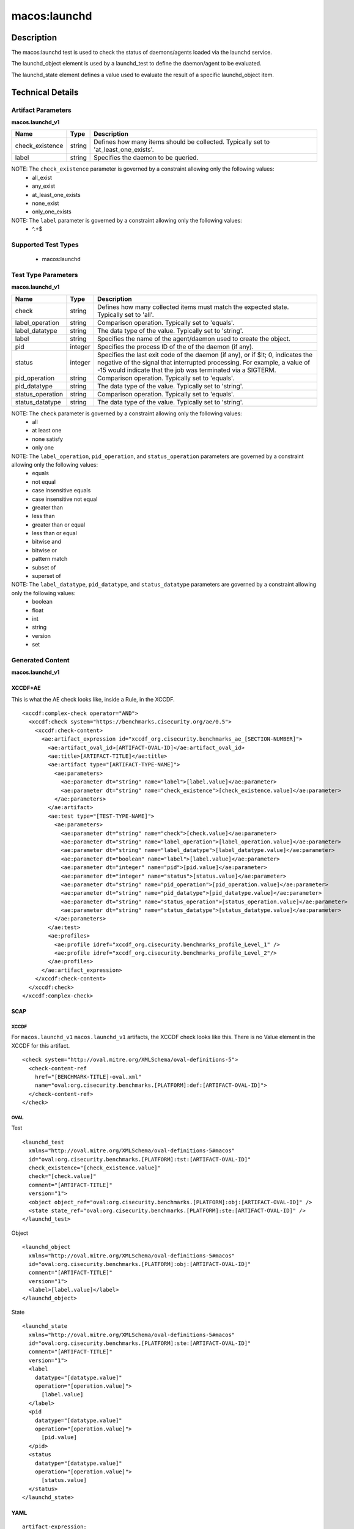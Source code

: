 macos:launchd
=============

Description
-----------

The macos:launchd test is used to check the status of daemons/agents loaded via the launchd service.

The launchd_object element is used by a launchd_test to define the daemon/agent to be evaluated.

The launchd_state element defines a value used to evaluate the result of a specific launchd_object item.

Technical Details
-----------------

Artifact Parameters
~~~~~~~~~~~~~~~~~~~

**macos.launchd_v1**

+-----------------------------+---------+------------------------------------+
| Name                        | Type    | Description                        |
+=============================+=========+====================================+
| check_existence             | string  | Defines how many items should be   |
|                             |         | collected. Typically set to        |
|                             |         | 'at_least_one_exists'.             |
+-----------------------------+---------+------------------------------------+
| label                       | string  | Specifies the daemon to be         |
|                             |         | queried.                           |
+-----------------------------+---------+------------------------------------+

NOTE: The ``check_existence`` parameter is governed by a constraint allowing only the following values:
  - all_exist
  - any_exist
  - at_least_one_exists
  - none_exist
  - only_one_exists

NOTE: The ``label`` parameter is governed by a constraint allowing only the following values:
  - ^.+$

Supported Test Types
~~~~~~~~~~~~~~~~~~~~

  - macos:launchd

Test Type Parameters
~~~~~~~~~~~~~~~~~~~~

**macos.launchd_v1**

+-----------------------------+---------+------------------------------------+
| Name                        | Type    | Description                        |
+=============================+=========+====================================+
| check                       | string  | Defines how many collected items   |
|                             |         | must match the expected state.     |
|                             |         | Typically set to 'all'.            |
+-----------------------------+---------+------------------------------------+
| label_operation             | string  | Comparison operation. Typically    |
|                             |         | set to 'equals'.                   |
+-----------------------------+---------+------------------------------------+
| label_datatype              | string  | The data type of the value.        |
|                             |         | Typically set to 'string'.         |
+-----------------------------+---------+------------------------------------+
| label                       | string  | Specifies the name of the          |
|                             |         | agent/daemon used to create the    |
|                             |         | object.                            |
+-----------------------------+---------+------------------------------------+
| pid                         | integer | Specifies the process ID of the    |
|                             |         | of the daemon (if any).            |
+-----------------------------+---------+------------------------------------+
| status                      | integer | Specifies the last exit code of    |
|                             |         | the daemon (if any), or if $lt; 0, |
|                             |         | indicates the negative of the      |
|                             |         | signal that interrupted            |
|                             |         | processing. For example, a value   |
|                             |         | of -15 would indicate that the job |
|                             |         | was terminated via a SIGTERM.      |
+-----------------------------+---------+------------------------------------+
| pid_operation               | string  | Comparison operation. Typically    |
|                             |         | set to 'equals'.                   |
+-----------------------------+---------+------------------------------------+
| pid_datatype                | string  | The data type of the value.        |
|                             |         | Typically set to 'string'.         |
+-----------------------------+---------+------------------------------------+
| status_operation            | string  | Comparison operation. Typically    |
|                             |         | set to 'equals'.                   |
+-----------------------------+---------+------------------------------------+
| status_datatype             | string  | The data type of the value.        |
|                             |         | Typically set to 'string'.         |
+-----------------------------+---------+------------------------------------+

NOTE: The ``check`` parameter is governed by a constraint allowing only the following values:
  - all
  - at least one
  - none satisfy
  - only one

NOTE: The ``label_operation``, ``pid_operation``, and ``status_operation`` parameters are governed by a constraint allowing only the following values:
  - equals
  - not equal
  - case insensitive equals
  - case insensitive not equal
  - greater than
  - less than
  - greater than or equal
  - less than or equal
  - bitwise and
  - bitwise or
  - pattern match
  - subset of
  - superset of

NOTE: The ``label_datatype``, ``pid_datatype``, and ``status_datatype`` parameters are governed by a constraint allowing only the following values:
  - boolean
  - float
  - int
  - string
  - version
  - set

Generated Content
~~~~~~~~~~~~~~~~~

**macos.launchd_v1**

XCCDF+AE
^^^^^^^^

This is what the AE check looks like, inside a Rule, in the XCCDF.

::

  <xccdf:complex-check operator="AND">
    <xccdf:check system="https://benchmarks.cisecurity.org/ae/0.5">
      <xccdf:check-content>
        <ae:artifact_expression id="xccdf_org.cisecurity.benchmarks_ae_[SECTION-NUMBER]">
          <ae:artifact_oval_id>[ARTIFACT-OVAL-ID]</ae:artifact_oval_id>
          <ae:title>[ARTIFACT-TITLE]</ae:title>
          <ae:artifact type="[ARTIFACT-TYPE-NAME]">
            <ae:parameters>
              <ae:parameter dt="string" name="label">[label.value]</ae:parameter>
              <ae:parameter dt="string" name="check_existence">[check_existence.value]</ae:parameter>
            </ae:parameters>
          </ae:artifact>
          <ae:test type="[TEST-TYPE-NAME]">
            <ae:parameters>
              <ae:parameter dt="string" name="check">[check.value]</ae:parameter>
              <ae:parameter dt="string" name="label_operation">[label_operation.value]</ae:parameter>
              <ae:parameter dt="string" name="label_datatype">[label_datatype.value]</ae:parameter>
              <ae:parameter dt="boolean" name="label">[label.value]</ae:parameter>
              <ae:parameter dt="integer" name="pid">[pid.value]</ae:parameter>
              <ae:parameter dt="integer" name="status">[status.value]</ae:parameter>
              <ae:parameter dt="string" name="pid_operation">[pid_operation.value]</ae:parameter>
              <ae:parameter dt="string" name="pid_datatype">[pid_datatype.value]</ae:parameter>
              <ae:parameter dt="string" name="status_operation">[status_operation.value]</ae:parameter>
              <ae:parameter dt="string" name="status_datatype">[status_datatype.value]</ae:parameter>
            </ae:parameters>
          </ae:test>
          <ae:profiles>
            <ae:profile idref="xccdf_org.cisecurity.benchmarks_profile_Level_1" />
            <ae:profile idref="xccdf_org.cisecurity.benchmarks_profile_Level_2"/>
          </ae:profiles>
        </ae:artifact_expression>
      </xccdf:check-content>
    </xccdf:check>
  </xccdf:complex-check>

SCAP
^^^^

XCCDF
'''''

For ``macos.launchd_v1`` ``macos.launchd_v1`` artifacts, the XCCDF check looks like this. There is no Value element in the XCCDF for this artifact.

::

  <check system="http://oval.mitre.org/XMLSchema/oval-definitions-5">
    <check-content-ref
      href="[BENCHMARK-TITLE]-oval.xml"
      name="oval:org.cisecurity.benchmarks.[PLATFORM]:def:[ARTIFACT-OVAL-ID]">
    </check-content-ref>
  </check>

OVAL
''''

Test

::

  <launchd_test
    xmlns="http://oval.mitre.org/XMLSchema/oval-definitions-5#macos"
    id="oval:org.cisecurity.benchmarks.[PLATFORM]:tst:[ARTIFACT-OVAL-ID]"
    check_existence="[check_existence.value]"
    check="[check.value]"
    comment="[ARTIFACT-TITLE]"
    version="1">
    <object object_ref="oval:org.cisecurity.benchmarks.[PLATFORM]:obj:[ARTIFACT-OVAL-ID]" />
    <state state_ref="oval:org.cisecurity.benchmarks.[PLATFORM]:ste:[ARTIFACT-OVAL-ID]" />
  </launchd_test>

Object

::

  <launchd_object
    xmlns="http://oval.mitre.org/XMLSchema/oval-definitions-5#macos"
    id="oval:org.cisecurity.benchmarks.[PLATFORM]:obj:[ARTIFACT-OVAL-ID]"
    comment="[ARTIFACT-TITLE]"
    version="1">
    <label>[label.value]</label>
  </launchd_object>

State

::

  <launchd_state
    xmlns="http://oval.mitre.org/XMLSchema/oval-definitions-5#macos"
    id="oval:org.cisecurity.benchmarks.[PLATFORM]:ste:[ARTIFACT-OVAL-ID]"
    comment="[ARTIFACT-TITLE]"
    version="1">
    <label
      datatype="[datatype.value]"
      operation="[operation.value]">
        [label.value]
    </label>
    <pid
      datatype="[datatype.value]"
      operation="[operation.value]">
        [pid.value]
    </pid>
    <status
      datatype="[datatype.value]"
      operation="[operation.value]">
        [status.value]
    </status>
  </launchd_state>

YAML
^^^^

::

  artifact-expression:
    artifact-unique-id: "[ARTIFACT-OVAL-ID]"
    artifact_title: "[ARTIFACT-TITLE]"
    artifact:
      type: "[ARTIFACT-TYPE-NAME]"
      parameters:
        - parameter:
            name: "label"
            dt: "string"
            value: "[label.value]"
        - parameter:
            name: "check_existence"
            dt: "string"
            value: "[check_existence.value]"
    test:
      type: "[TEST-TYPE-NAME]"
      parameters:
        - parameter:
            name: "check"
            dt: "string"
            value: "[check.value]"
        - parameter:
            name: "label_operation"
            dt: "string"
            value: "[label_operation.value]"
        - parameter:
            name: "label_datatype"
            dt: "string"
            value: "[label_datatype.value]"
        - parameter:
            name: "label"
            dt: "string"
            value: "[label.value]"
        - parameter:
            name: "pid"
            dt: "integer"
            value: "[pid.value]"
        - parameter:
            name: "status"
            dt: "integer"
            value: "[status.value]"
        - parameter:
            name: "pid_operation"
            dt: "string"
            value: "[pid_operation.value]"
        - parameter:
            name: "pid_datatype"
            dt: "string"
            value: "[pid_datatype.value]"
        - parameter:
            name: "pid_operation"
            dt: "string"
            value: "[pid_operation.value]"
        - parameter:
            name: "status_operation"
            dt: "string"
            value: "[status_operation.value]"
        - parameter:
            name: "status_datatype"
            dt: "string"
            value: "[status_datatype.value]"

JSON
^^^^

::

  {
    "artifact-expression": {
      "artifact-unique-id": "[ARTIFACT-OVAL-ID]",
      "artifact_title": "[ARTIFACT-TITLE]",
      "artifact": {
        "type": "[ARTIFACT-TYPE-NAME]",
        "parameters": [
          {
            "parameter": {
              "name": "check_existence",
              "dt": "string",
              "value": "[check_existence.value]"
            }
          },
          {
            "parameter": {
              "name": "label",
              "dt": "string",
              "value": "[label.value]"
            }
          }
        ]
      },
      "test": {
        "type": "[TEST-TYPE-NAME]",
        "parameters": [
          {
            "parameter": {
              "name": "check",
              "dt": "string",
              "value": "[check.value]"
            }
          },
          {
            "parameter": {
              "name": "label_operation",
              "dt": "string",
              "value": "[label_operation.value]"
            }
          },
          {
            "parameter": {
              "name": "label_datatype",
              "dt": "string",
              "value": "[label_datatype.value]"
            }
          },
          {
            "parameter": {
              "name": "label",
              "dt": "string",
              "value": "[label.value]"
            }
          },
          {
            "parameter": {
              "name": "pid",
              "dt": "integer",
              "value": "[pid.value]"
            }
          },
          {
            "parameter": {
              "name": "status",
              "dt": "integer",
              "value": "[status.value]"
            }
          },
          {
            "parameter": {
              "name": "pid_operation",
              "dt": "string",
              "value": "[pid_operation.value]"
            }
          },
          {
            "parameter": {
              "name": "pid_datatype",
              "dt": "string",
              "value": "[pid_datatype.value]"
            }
          },
          {
            "parameter": {
              "name": "status_operation",
              "dt": "string",
              "value": "[status_operation.value]"
            }
          },
          {
            "parameter": {
              "name": "status_datatype",
              "dt": "string",
              "value": "[status_datatype.value]"
            }
          }
        ]
      }
    }
  }